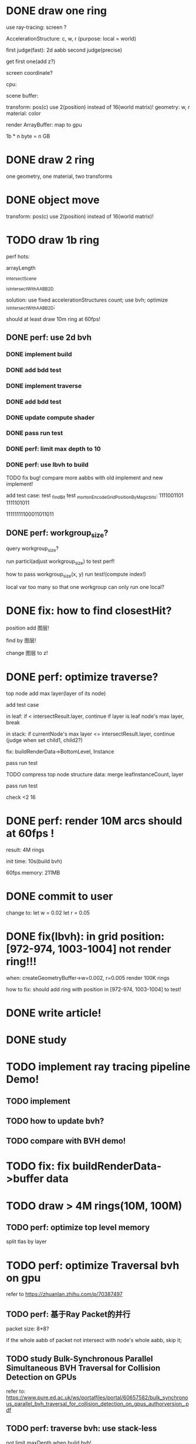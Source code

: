 * DONE draw one ring

use ray-tracing: screen ?

AccelerationStructure:
c, w, r
(purpose: local = world)


# first judge(fast)
first judge(fast): 2d aabb
second judge(precise)




get first one(add z?)


screen coordinate?


cpu:

scene buffer:
# transform: pos(c), scale
# 	use 2(position) + 2(scale) instead of 16(world matrix)!
transform: pos(c)
	use 2(position) instead of 16(world matrix)!
geometry: w, r
material: color

render ArrayBuffer:  map to gpu


1b * n byte = n GB


* DONE draw 2 ring

one geometry, one material, two transforms

* DONE object move

# perf: 2d matrix operate!

transform: pos(c)
	use 2(position) instead of 16(world matrix)!

* TODO draw 1b ring

perf hots:

arrayLength

_intersectScene

_isIntersectWithAABB2D



solution:
use fixed accelerationStructures count;
use bvh;
optimize _isIntersectWithAABB2D;


should at least draw 10m ring at 60fps!


** DONE perf: use 2d bvh


*** DONE implement build

*** DONE add bdd test


*** DONE implement traverse

*** DONE add bdd test

*** DONE update compute shader

*** DONE pass run test


*** DONE perf: limit max depth to 10

*** DONE perf: use lbvh to build
# *** TODO perf: use Surface Area Heuristic (SAH) to build

# test transformCount: 1m



TODO fix bug!
compare more aabbs with old implement and new implement!


# add test case:
# box1 and box2's center is the same


add test case:
test _findBit
test _mortonEncodeGridPositionByMagicbits:
1111001101 1111101011

11111111100011011011



** DONE perf: workgroup_size?
query workgroup_size?

run particl(adjust workgroup_size) to test perf!

how to pass workgroup_size(x, y) run test!(compute index!)

local var too many so that one workgroup can only run one local?





# ** TODO perf: compute! in _intersectScene


* DONE fix: how to find closestHit?

position add 图层!

find by 图层!

change 图层 to z!



# * TODO perf: remove pad?


* DONE perf: optimize traverse?

# if top layer, break;


# instance node add min layer, max layer(layer of its node)
top node add max layer(layer of its node)

add test case


in leaf:
if < intersectResult.layer, continue
if layer is leaf node's max layer, break

in stack:
if currentNode's max layer <= intersectResult.layer, continue
(judge when set child1, child2?)

# if top layer, break;



fix: buildRenderData->BottomLevel, Instance



pass run test



TODO compress top node structure data:
merge leafInstanceCount, layer


pass run test





check <2 16




* DONE perf: render 10M arcs should at 60fps !



result:
4M rings

init time:
10s(build bvh)

60fps
memory: 211MB




* DONE commit to user


change to:
	 let w = 0.02
	 let r = 0.05




* DONE fix(lbvh): in grid position:[972-974, 1003-1004] not render ring!!!

when:
createGeometryBuffer->w=0.002, r=0.005
render 100K rings



how to fix:
should add ring with position in [972-974, 1003-1004] to test!


* DONE write article!





* DONE study



* TODO implement ray tracing pipeline Demo!

** TODO implement


** TODO how to update bvh?


** TODO compare with BVH demo!



* TODO fix: fix buildRenderData->buffer data



* TODO draw > 4M rings(10M, 100M)

** TODO perf: optimize top level memory

split tlas by layer



* TODO perf: optimize Traversal bvh on gpu

refer to https://zhuanlan.zhihu.com/p/70387497

** TODO perf: 基于Ray Packet的并行

packet size: 8*8?

if the whole aabb of packet not intersect with node's whole aabb, skip it;



** TODO study Bulk-Synchronous Parallel Simultaneous BVH Traversal for Collision Detection on GPUs

refer to:
https://www.pure.ed.ac.uk/ws/portalfiles/portal/60657582/bulk_synchronous_parallel_bvh_traversal_for_collision_detection_on_gpus_authorversion_.pdf



** TODO perf: traverse bvh: use stack-less

not limit maxDepth when build bvh!



* TODO feat: build,update bvh on CPU

use HLBVH:
https://blog.csdn.net/qq_39300235/article/details/107006830
https://research.nvidia.com/sites/default/files/pubs/2010-06_HLBVH-Hierarchical-LBVH/HLBVH-final.pdf

or HLBVH with work queues:
https://research.nvidia.com/publication/simpler-and-faster-hlbvh-work-queues

or GPU-based Out-of-Core HLBVH Construction: https://diglib.eg.org/bitstream/handle/10.2312/sre20151165/041-050.pdf?sequence=1






* TODO spilit BottomLevel to multiple storage buffers


fix error:
index.html:1 Binding size (160000000) is larger than the maximum binding size (134217728).
 - While validating entries[1] as a Buffer.
Expected entry layout: { binding: 1, visibility: ShaderStage::Compute, buffer: { type: BufferBindingType::ReadOnlyStorage, hasDynamicOffset: 0, minBindingSize: 0 } }
 - While validating [BindGroupDescriptor] against [BindGroupLayout]
 - While calling [Device].CreateBindGroup([BindGroupDescriptor]).








* TODO perf: bvh


** TODO feat: build,update bvh on gpu

** TODO feat: update bvh

refer to:
https://zhuanlan.zhihu.com/p/374748734
Fast, Effective BVH Updates for Animated Scenes: https://hwrt.cs.utah.edu/papers/hwrt_rotations.pdf


** TODO perf: optimize Traversal bvh on gpu

refer to https://zhuanlan.zhihu.com/p/70387497

*** TODO perf: traverse bvh: use stack-less

not limit maxDepth when build bvh!






* TODO render in Meta3D







* TODO camera scale, move

should restore canvas' width(to 760px), height(to 500px)!








* TODO fix: 锯齿








* TODO draw more geometrys

e.g. arc, polygon(triangle: just 2d vertices?), ...

(TODO can unify geometry to <=5 type geometry???)


# * TODO fix: solve transformCount: 1->error: Binding sizes are too small for bind group [BindGroup] at index 0







* TODO object add scale, rotate

perf: 2d matrix operate!













* TODO select object





* TODO perf: optimize memory


compress?

...

